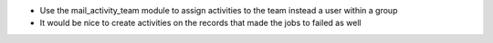 * Use the mail_activity_team module to assign activities to the team instead a user
  within a group

* It would be nice to create activities on the records that made the jobs to failed
  as well
